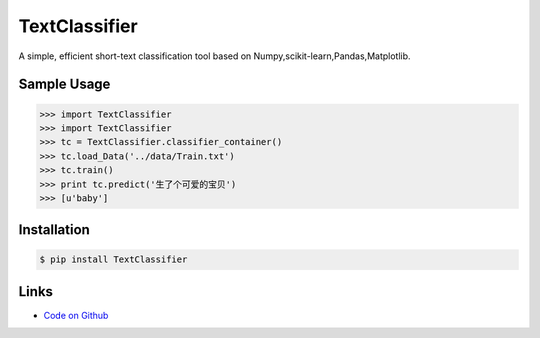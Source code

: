 TextClassifier
---------------

A simple, efficient short-text classification tool based on Numpy,scikit-learn,Pandas,Matplotlib.

Sample Usage
````````````
.. code:: python

    >>> import TextClassifier
    >>> import TextClassifier 
    >>> tc = TextClassifier.classifier_container() 
    >>> tc.load_Data('../data/Train.txt') 
    >>> tc.train() 
    >>> print tc.predict('生了个可爱的宝贝') 
    >>> [u'baby'] 

Installation 
```````````` 
.. code:: bash 

    $ pip install TextClassifier 

Links 
````` 

* `Code on Github <https://github.com/ArnoldGaius/Text_Classifier>`_